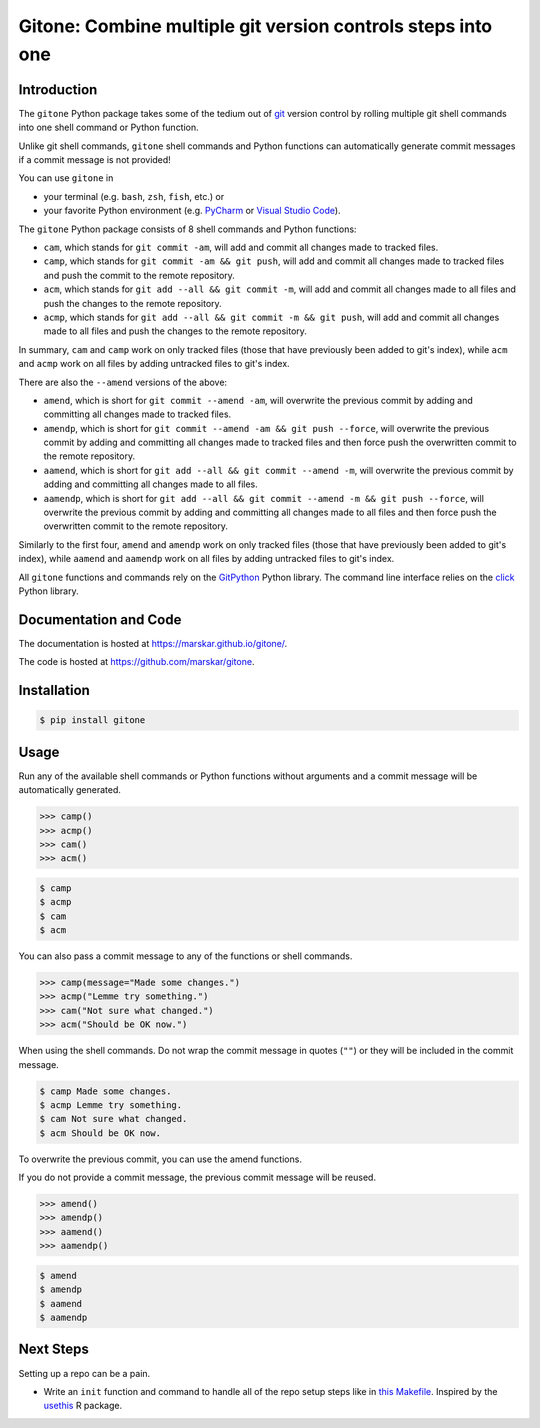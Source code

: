 Gitone: Combine multiple **git** version controls steps into **one**
====================================================================

|Build| |License| |PyPI| |Status| |Updates| |Versions|

Introduction
------------

The ``gitone`` Python package takes some of the tedium out of `git <https://git-scm.com/>`__ version control by rolling multiple git shell commands into one shell command or Python function.

Unlike git shell commands, ``gitone`` shell commands and Python functions can automatically generate commit messages if a commit message is not provided!

You can use ``gitone`` in

- your terminal (e.g. ``bash``, ``zsh``, ``fish``, etc.) or
- your favorite Python environment (e.g. `PyCharm <https://www.jetbrains.com/pycharm/>`__ or `Visual Studio Code <https://code.visualstudio.com/docs/python/python-tutorial>`__).


The ``gitone`` Python package consists of 8 shell commands and Python functions:

- ``cam``, which stands for ``git commit -am``, will add and commit all changes made to tracked files.
- ``camp``, which stands for ``git commit -am && git push``, will add and commit all changes made to tracked files and push the commit to the remote repository.
- ``acm``, which stands for ``git add --all && git commit -m``, will add and commit all changes made to all files and push the changes to the remote repository.
- ``acmp``, which stands for ``git add --all && git commit -m && git push``, will add and commit all changes made to all files and push the changes to the remote repository.

In summary, ``cam`` and ``camp`` work on only tracked files (those that have previously been added to git's index),
while ``acm`` and ``acmp`` work on all files by adding untracked files to git's index.

There are also the ``--amend`` versions of the above:

- ``amend``, which is short for ``git commit --amend -am``, will overwrite the previous commit by adding and committing all changes made to tracked files.
- ``amendp``, which is short for ``git commit --amend -am && git push --force``, will overwrite the previous commit by adding and committing all changes made to tracked files and then force push the overwritten commit to the remote repository.
- ``aamend``, which is short for ``git add --all && git commit --amend -m``, will overwrite the previous commit by adding and committing all changes made to all files.
- ``aamendp``, which is short for ``git add --all && git commit --amend -m && git push --force``, will overwrite the previous commit by adding and committing all changes made to all files and then force push the overwritten commit to the remote repository.

Similarly to the first four, ``amend`` and ``amendp`` work on only tracked files (those that have previously been added to git's index),
while ``aamend`` and ``aamendp`` work on all files by adding untracked files to git's index.

All ``gitone`` functions and commands rely on the `GitPython <https://gitpython.readthedocs.io/>`__ Python library.
The command line interface relies on the `click <https://click.palletsprojects.com/>`__ Python library.

Documentation and Code
----------------------

The documentation is hosted at https://marskar.github.io/gitone/.

The code is hosted at https://github.com/marskar/gitone.

Installation
------------

.. code-block:: shell

    $ pip install gitone

Usage
-----

Run any of the available shell commands or Python functions without arguments and a commit message will be automatically generated.

.. code-block:: python

    >>> camp()
    >>> acmp()
    >>> cam()
    >>> acm()

.. code-block:: shell

    $ camp
    $ acmp
    $ cam
    $ acm

You can also pass a commit message to any of the functions or shell commands.

.. code-block:: python

    >>> camp(message="Made some changes.")
    >>> acmp("Lemme try something.")
    >>> cam("Not sure what changed.")
    >>> acm("Should be OK now.")

When using the shell commands. Do not wrap the commit message in quotes (``""``) or they will be included in the commit message.

.. code-block:: shell

    $ camp Made some changes.
    $ acmp Lemme try something.
    $ cam Not sure what changed.
    $ acm Should be OK now.

To overwrite the previous commit, you can use the amend functions.

If you do not provide a commit message, the previous commit message will be reused.

.. code-block:: python

    >>> amend()
    >>> amendp()
    >>> aamend()
    >>> aamendp()

.. code-block:: shell

    $ amend
    $ amendp
    $ aamend
    $ aamendp

Next Steps
----------

Setting up a repo can be a pain.

- Write an ``init`` function and command to handle all of the repo setup steps like in `this Makefile <https://github.com/marskar/cookiecutter/blob/master/%7B%7Bcookiecutter.repo%7D%7D/Makefile#L21>`__. Inspired by the `usethis <https://usethis.r-lib.org/reference/use_github.html>`__ R package.

.. |Build| image:: https://travis-ci.org/marskar/gitone.svg?branch=master
    :target: https://travis-ci.org/marskar/gitone
.. |License| image:: https://img.shields.io/badge/License-MIT-green.svg
   :target: https://opensource.org/licenses/MIT
.. |PyPI| image:: https://img.shields.io/pypi/v/gitone.svg
   :target: https://pypi.python.org/pypi/gitone
.. |Status| image:: https://www.repostatus.org/badges/latest/active.svg
   :alt: Project Status: Active – The project has reached a stable, usable state and is being actively developed.
   :target: https://www.repostatus.org/#active
.. |Updates| image:: https://pyup.io/repos/github/marskar/gitone/shield.svg
   :target: https://pyup.io/repos/github/marskar/gitone/
.. |Versions| image:: https://img.shields.io/pypi/pyversions/gitone.svg
   :alt: PyPI - Python Version
   :target: https://www.python.org/downloads/
